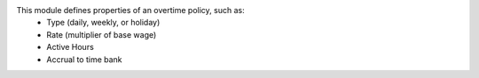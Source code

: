 This module defines properties of an overtime policy, such as:
  * Type (daily, weekly, or holiday)
  * Rate (multiplier of base wage)
  * Active Hours
  * Accrual to time bank
